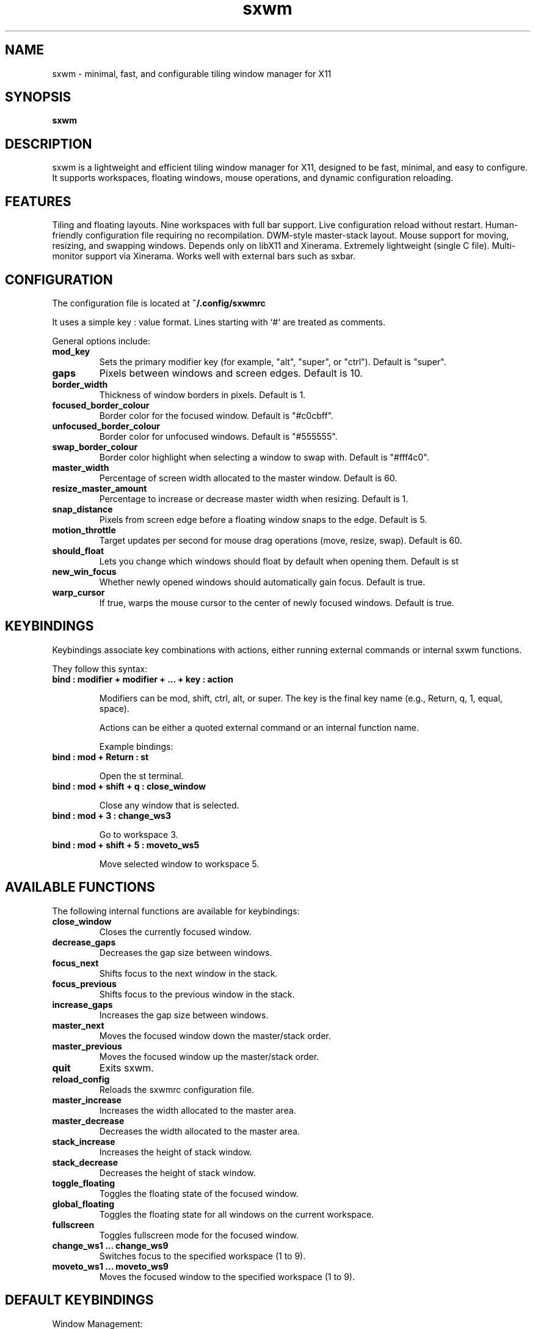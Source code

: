 .TH sxwm 1 "June 2025" "sxwm 1.6" "User Commands"

.SH NAME
sxwm \- minimal, fast, and configurable tiling window manager for X11

.SH SYNOPSIS
.B sxwm

.SH DESCRIPTION
sxwm is a lightweight and efficient tiling window manager for X11, designed to be fast, minimal, and easy to configure. It supports workspaces, floating windows, mouse operations, and dynamic configuration reloading.

.SH FEATURES
Tiling and floating layouts.
Nine workspaces with full bar support.
Live configuration reload without restart.
Human-friendly configuration file requiring no recompilation.
DWM-style master-stack layout.
Mouse support for moving, resizing, and swapping windows.
Depends only on libX11 and Xinerama.
Extremely lightweight (single C file).
Multi-monitor support via Xinerama.
Works well with external bars such as sxbar.

.SH CONFIGURATION
The configuration file is located at
.B ~/.config/sxwmrc

It uses a simple key : value format. Lines starting with `#` are treated as comments.

General options include:

.TP
.B mod_key
Sets the primary modifier key (for example, "alt", "super", or "ctrl"). Default is "super".

.TP
.B gaps
Pixels between windows and screen edges. Default is 10.

.TP
.B border_width
Thickness of window borders in pixels. Default is 1.

.TP
.B focused_border_colour
Border color for the focused window. Default is "#c0cbff".

.TP
.B unfocused_border_colour
Border color for unfocused windows. Default is "#555555".

.TP
.B swap_border_colour
Border color highlight when selecting a window to swap with. Default is "#fff4c0".

.TP
.B master_width
Percentage of screen width allocated to the master window. Default is 60.

.TP
.B resize_master_amount
Percentage to increase or decrease master width when resizing. Default is 1.

.TP
.B snap_distance
Pixels from screen edge before a floating window snaps to the edge. Default is 5.

.TP
.B motion_throttle
Target updates per second for mouse drag operations (move, resize, swap). Default is 60.

.TP
.B should_float
Lets you change which windows should float by default when opening them. Default is st

.TP
.B new_win_focus
Whether newly opened windows should automatically gain focus. Default is true.

.TP
.B warp_cursor
If true, warps the mouse cursor to the center of newly focused windows. Default is true.

.SH KEYBINDINGS
Keybindings associate key combinations with actions, either running external commands or internal sxwm functions.

They follow this syntax:

.TP
.B bind : modifier + modifier + ... + key : action

Modifiers can be mod, shift, ctrl, alt, or super. The key is the final key name (e.g., Return, q, 1, equal, space).

Actions can be either a quoted external command or an internal function name.

Example bindings:

.TP
.B bind : mod + Return : "st"

Open the st terminal.

.TP
.B bind : mod + shift + q : close_window

Close any window that is selected.

.TP
.B bind : mod + 3 : change_ws3

Go to workspace 3.

.TP
.B bind : mod + shift + 5 : moveto_ws5

Move selected window to workspace 5.

.SH AVAILABLE FUNCTIONS
The following internal functions are available for keybindings:

.TP
.B close_window
Closes the currently focused window.

.TP
.B decrease_gaps
Decreases the gap size between windows.

.TP
.B focus_next
Shifts focus to the next window in the stack.

.TP
.B focus_previous
Shifts focus to the previous window in the stack.

.TP
.B increase_gaps
Increases the gap size between windows.

.TP
.B master_next
Moves the focused window down the master/stack order.

.TP
.B master_previous
Moves the focused window up the master/stack order.

.TP
.B quit
Exits sxwm.

.TP
.B reload_config
Reloads the sxwmrc configuration file.

.TP
.B master_increase
Increases the width allocated to the master area.

.TP
.B master_decrease
Decreases the width allocated to the master area.

.TP
.B stack_increase
Increases the height of stack window.

.TP
.B stack_decrease
Decreases the height of stack window.

.TP
.B toggle_floating
Toggles the floating state of the focused window.

.TP
.B global_floating
Toggles the floating state for all windows on the current workspace.

.TP
.B fullscreen
Toggles fullscreen mode for the focused window.

.TP
.B change_ws1 ... change_ws9
Switches focus to the specified workspace (1 to 9).

.TP
.B moveto_ws1 ... moveto_ws9
Moves the focused window to the specified workspace (1 to 9).

.SH DEFAULT KEYBINDINGS
Window Management:

.TP
.B MOD + Return
Launch terminal (default: st).

.TP
.B MOD + b
Launch browser (default: firefox).

.TP
.B MOD + p
Run launcher (default: dmenu_run).

.TP
.B MOD + q
Close focused window.

.TP
.B MOD + 1 to 9
Switch to workspace 1 through 9.

.TP
.B MOD + Shift + 1 to 9
Move focused window to workspace 1 through 9.

.TP
.B MOD + j / k
Focus next or previous window.

.TP
.B MOD + Shift + j / k
Move window up or down in the master stack.

.TP
.B MOD + Shift + h / l
Increase or decrease master size.

.TP
.B MOD + Ctrl  h / l
Increase or decrease stack height.

.TP
.B MOD + Space
Toggle floating mode for focused window.

.TP
.B MOD + Shift + Space
Toggle floating mode for all windows.

.TP
.B MOD + = / -
Increase or decrease gaps.

.TP
.B MOD + f
Toggle fullscreen mode.

.TP
.B MOD + Left Mouse
Move window with mouse.

.TP
.B MOD + Right Mouse
Resize window with mouse.

.SH FILES
Configuration file:
.B ~/.config/sxwmrc

.SH AUTHOR
Written by El Bachir (elbachir-one), 2025.

.SH SEE ALSO
sxbar(1), dmenu(1), st(1), X(7)

.SH LICENSE
MIT License. See the LICENSE file for full details.

